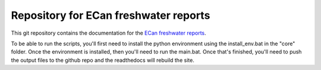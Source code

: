 Repository for ECan freshwater reports
=============================================================

This git repository contains the documentation for the `ECan freshwater reports <http://ecan-water-reports.readthedocs.io/en/latest/index.html>`_.

To be able to run the scripts, you'll first need to install the python environment using the install_env.bat in the "core" folder. Once the environment is installed, then you'll need to run the main.bat. Once that's finished, you'll need to push the output files to the github repo and the readthedocs will rebuild the site.
